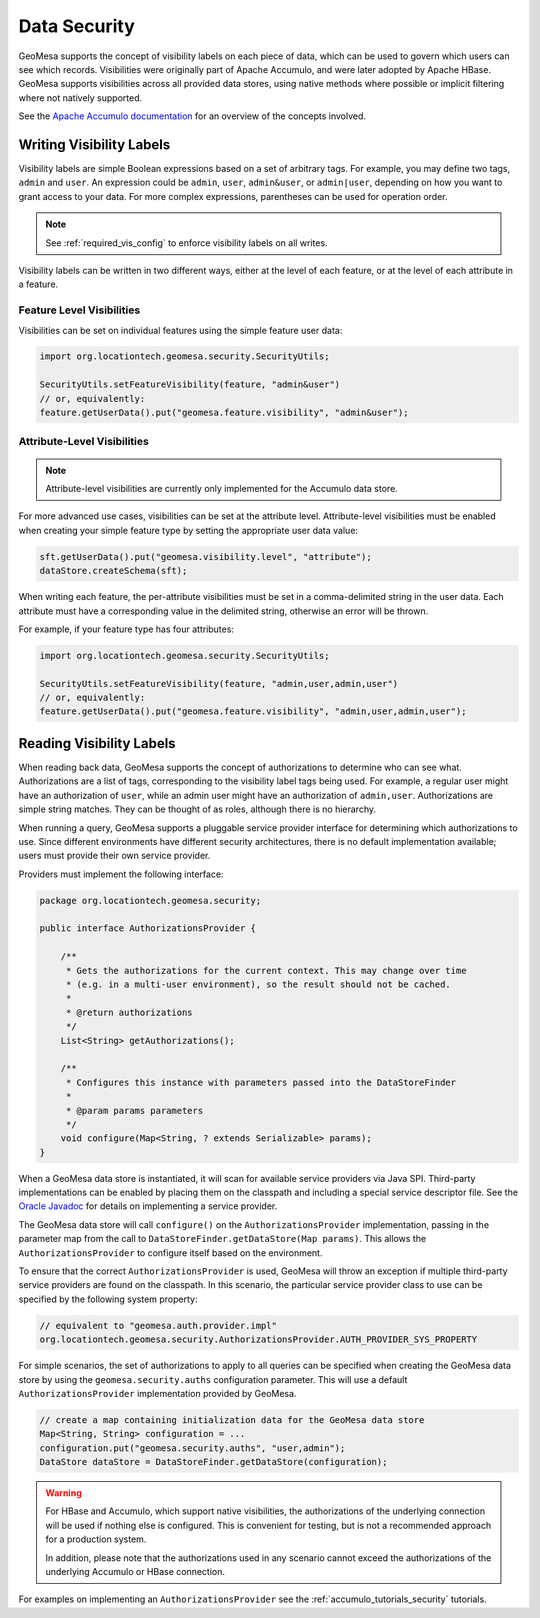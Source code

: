 .. _data_security:

Data Security
=============

GeoMesa supports the concept of visibility labels on each piece of data, which can be used to govern which users
can see which records. Visibilities were originally part of Apache Accumulo, and were later adopted by Apache HBase.
GeoMesa supports visibilities across all provided data stores, using native methods where possible or implicit
filtering where not natively supported.

See the `Apache Accumulo documentation <https://accumulo.apache.org/docs/2.x/security/authorizations>`__ for
an overview of the concepts involved.

Writing Visibility Labels
-------------------------

Visibility labels are simple Boolean expressions based on a set of arbitrary tags. For example, you may define
two tags, ``admin`` and ``user``. An expression could be ``admin``, ``user``, ``admin&user``, or ``admin|user``,
depending on how you want to grant access to your data. For more complex expressions, parentheses can be used
for operation order.

.. note::

  See :ref:`required_vis_config` to enforce visibility labels on all writes.

Visibility labels can be written in two different ways, either at the level of each feature, or at the level
of each attribute in a feature.

Feature Level Visibilities
^^^^^^^^^^^^^^^^^^^^^^^^^^

Visibilities can be set on individual features using the simple feature user data:

.. code-block:: java

    import org.locationtech.geomesa.security.SecurityUtils;

    SecurityUtils.setFeatureVisibility(feature, "admin&user")
    // or, equivalently:
    feature.getUserData().put("geomesa.feature.visibility", "admin&user");


Attribute-Level Visibilities
^^^^^^^^^^^^^^^^^^^^^^^^^^^^

.. note::

    Attribute-level visibilities are currently only implemented for the Accumulo data store.

For more advanced use cases, visibilities can be set at the attribute level.
Attribute-level visibilities must be enabled when creating your simple feature type by setting
the appropriate user data value:

.. code-block:: java

    sft.getUserData().put("geomesa.visibility.level", "attribute");
    dataStore.createSchema(sft);

When writing each feature, the per-attribute visibilities must be set in a comma-delimited string in the user data.
Each attribute must have a corresponding value in the delimited string, otherwise an error will be thrown.

For example, if your feature type has four attributes:

.. code-block:: java

    import org.locationtech.geomesa.security.SecurityUtils;

    SecurityUtils.setFeatureVisibility(feature, "admin,user,admin,user")
    // or, equivalently:
    feature.getUserData().put("geomesa.feature.visibility", "admin,user,admin,user");

Reading Visibility Labels
-------------------------

When reading back data, GeoMesa supports the concept of authorizations to determine who can see what.
Authorizations are a list of tags, corresponding to the visibility label tags being used. For example, a regular
user might have an authorization of ``user``, while an admin user might have an authorization of ``admin,user``.
Authorizations are simple string matches. They can be thought of as roles, although there is no hierarchy.

When running a query, GeoMesa supports a pluggable service provider interface for determining which authorizations
to use. Since different environments have different security architectures, there is no default implementation
available; users must provide their own service provider.

Providers must implement the following interface:

.. code-block:: java

    package org.locationtech.geomesa.security;

    public interface AuthorizationsProvider {

        /**
         * Gets the authorizations for the current context. This may change over time
         * (e.g. in a multi-user environment), so the result should not be cached.
         *
         * @return authorizations
         */
        List<String> getAuthorizations();

        /**
         * Configures this instance with parameters passed into the DataStoreFinder
         *
         * @param params parameters
         */
        void configure(Map<String, ? extends Serializable> params);
    }

When a GeoMesa data store is instantiated, it will scan for available service providers
via Java SPI. Third-party implementations can be enabled by placing them on the classpath
and including a special service descriptor file. See the
`Oracle Javadoc <http://docs.oracle.com/javase/8/docs/api/java/util/ServiceLoader.html>`__
for details on implementing a service provider.

The GeoMesa data store will call ``configure()`` on the ``AuthorizationsProvider``
implementation, passing in the parameter map from the call to ``DataStoreFinder.getDataStore(Map params)``.
This allows the ``AuthorizationsProvider`` to configure itself based on the environment.

To ensure that the correct ``AuthorizationsProvider`` is used, GeoMesa will throw an exception if multiple
third-party service providers are found on the classpath. In this scenario, the particular service
provider class to use can be specified by the following system property:

.. code-block:: java

    // equivalent to "geomesa.auth.provider.impl"
    org.locationtech.geomesa.security.AuthorizationsProvider.AUTH_PROVIDER_SYS_PROPERTY

For simple scenarios, the set of authorizations to apply to all queries can be specified when creating
the GeoMesa data store by using the ``geomesa.security.auths`` configuration parameter. This will use a
default ``AuthorizationsProvider`` implementation provided by GeoMesa.

.. code-block:: java

    // create a map containing initialization data for the GeoMesa data store
    Map<String, String> configuration = ...
    configuration.put("geomesa.security.auths", "user,admin");
    DataStore dataStore = DataStoreFinder.getDataStore(configuration);

.. warning::

    For HBase and Accumulo, which support native visibilities, the authorizations of the underlying connection
    will be used if nothing else is configured. This is convenient for testing, but is not a recommended approach
    for a production system.

    In addition, please note that the authorizations used in any scenario cannot exceed
    the authorizations of the underlying Accumulo or HBase connection.

For examples on implementing an ``AuthorizationsProvider`` see the :ref:`accumulo_tutorials_security` tutorials.
